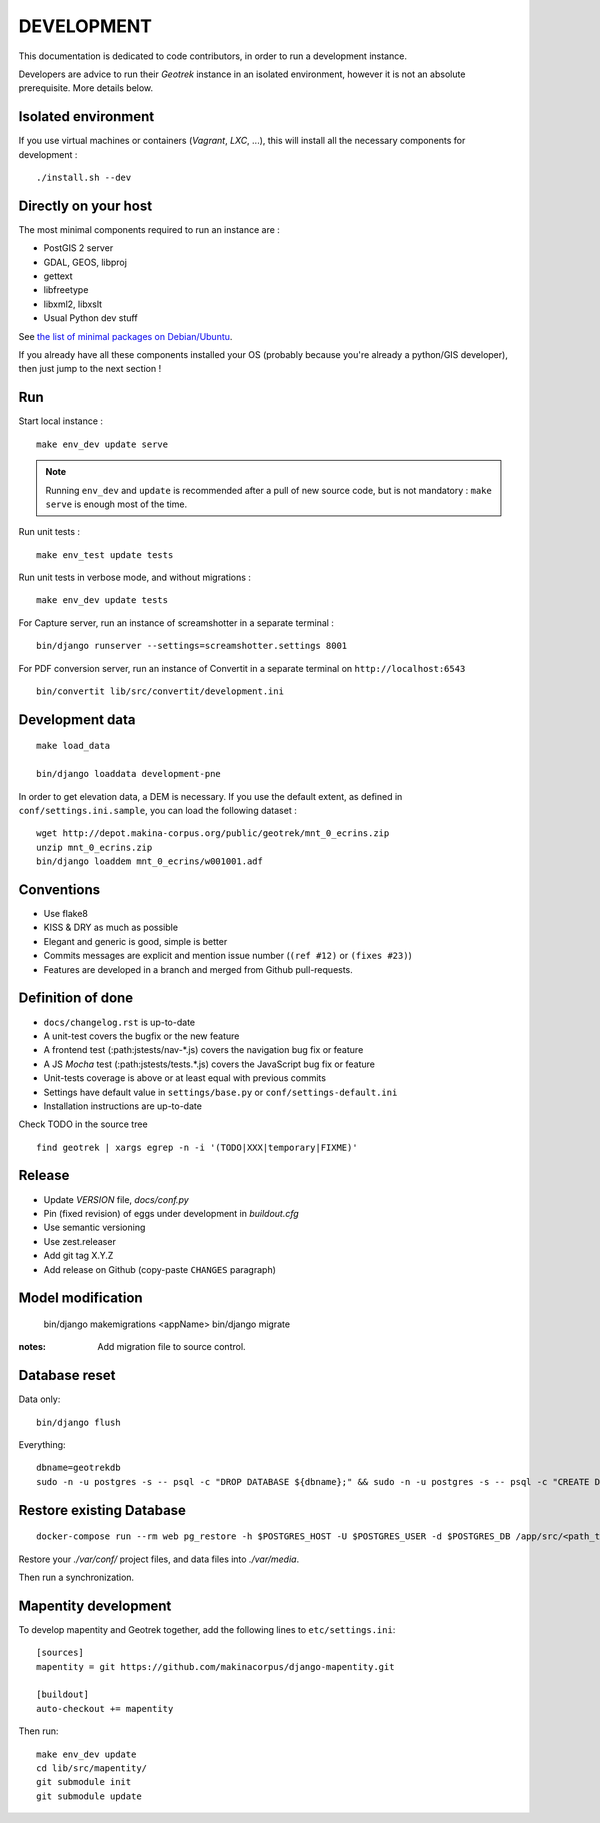 .. _development-section:

===========
DEVELOPMENT
===========

This documentation is dedicated to code contributors, in order to run a development instance.

Developers are advice to run their *Geotrek* instance in an isolated environment,
however it is not an absolute prerequisite. More details below.


Isolated environment
--------------------

If you use virtual machines or containers (*Vagrant*, *LXC*, ...), this
will install all the necessary components for development :

::

    ./install.sh --dev


Directly on your host
---------------------

The most minimal components required to run an instance are :

* PostGIS 2 server
* GDAL, GEOS, libproj
* gettext
* libfreetype
* libxml2, libxslt
* Usual Python dev stuff

See `the list of minimal packages on Debian/Ubuntu <https://github.com/GeotrekCE/Geotrek-admin/blob/211cd/install.sh#L136-L148>`_.

If you already have all these components installed your OS (probably
because you're already a python/GIS developer), then just jump to the
next section !


Run
---

Start local instance :

::

    make env_dev update serve

.. note::

    Running ``env_dev`` and ``update`` is recommended after a pull of new source code,
    but is not mandatory : ``make serve`` is enough most of the time.


Run unit tests :

::

    make env_test update tests


Run unit tests in verbose mode, and without migrations :

::

    make env_dev update tests


For Capture server, run an instance of screamshotter in a separate terminal :

::

    bin/django runserver --settings=screamshotter.settings 8001


For PDF conversion server, run an instance of Convertit in a separate terminal on ``http://localhost:6543``

::

    bin/convertit lib/src/convertit/development.ini


Development data
----------------

::

    make load_data

    bin/django loaddata development-pne


In order to get elevation data, a DEM is necessary. If you use the default extent,
as defined in ``conf/settings.ini.sample``, you can load the following dataset :

::

    wget http://depot.makina-corpus.org/public/geotrek/mnt_0_ecrins.zip
    unzip mnt_0_ecrins.zip
    bin/django loaddem mnt_0_ecrins/w001001.adf

Conventions
-----------

* Use flake8
* KISS & DRY as much as possible
* Elegant and generic is good, simple is better
* Commits messages are explicit and mention issue number (``(ref #12)`` or ``(fixes #23)``)
* Features are developed in a branch and merged from Github pull-requests.


Definition of done
------------------

* ``docs/changelog.rst`` is up-to-date
* A unit-test covers the bugfix or the new feature
* A frontend test (:path:jstests/nav-*.js) covers the navigation bug fix or feature
* A JS *Mocha* test (:path:jstests/tests.*.js) covers the JavaScript bug fix or feature
* Unit-tests coverage is above or at least equal with previous commits
* Settings have default value in ``settings/base.py`` or ``conf/settings-default.ini``
* Installation instructions are up-to-date

Check TODO in the source tree ::

    find geotrek | xargs egrep -n -i '(TODO|XXX|temporary|FIXME)'


Release
-------

* Update *VERSION* file, *docs/conf.py*
* Pin (fixed revision) of eggs under development in *buildout.cfg*
* Use semantic versioning
* Use zest.releaser
* Add git tag X.Y.Z
* Add release on Github (copy-paste ``CHANGES`` paragraph)


Model modification
------------------

    bin/django makemigrations <appName>
    bin/django migrate

:notes:

    Add migration file to source control.


Database reset
--------------

Data only:

::

    bin/django flush


Everything:

::

    dbname=geotrekdb
    sudo -n -u postgres -s -- psql -c "DROP DATABASE ${dbname};" && sudo -n -u postgres -s -- psql -c "CREATE DATABASE ${dbname};" && sudo -n -u postgres -s -- psql -d ${dbname} -c "CREATE EXTENSION postgis;"

Restore existing Database
-------------------------

::

    docker-compose run --rm web pg_restore -h $POSTGRES_HOST -U $POSTGRES_USER -d $POSTGRES_DB /app/src/<path_to_backup>.dump

Restore your `./var/conf/` project files, and data files into `./var/media`.

Then run a synchronization.

Mapentity development
---------------------

To develop mapentity and Geotrek together, add the following lines to ``etc/settings.ini``:

::

    [sources]
    mapentity = git https://github.com/makinacorpus/django-mapentity.git

    [buildout]
    auto-checkout += mapentity

Then run:

::

    make env_dev update
    cd lib/src/mapentity/
    git submodule init
    git submodule update
